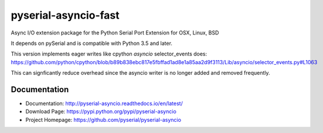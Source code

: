 ========================================
 pyserial-asyncio-fast |build-status| |docs|
========================================

Async I/O extension package for the Python Serial Port Extension for OSX, Linux, BSD

It depends on pySerial and is compatible with Python 3.5 and later.

This version implements eager writes like cpython `asyncio` selector_events does:
https://github.com/python/cpython/blob/b89b838ebc817e5fbffad1ad8e1a85aa2d9f3113/Lib/asyncio/selector_events.py#L1063

This can signficantly reduce overhead since the asyncio writer is no longer added and removed frequently.

Documentation
=============

- Documentation: http://pyserial-asyncio.readthedocs.io/en/latest/
- Download Page: https://pypi.python.org/pypi/pyserial-asyncio
- Project Homepage: https://github.com/pyserial/pyserial-asyncio


.. |build-status| image:: https://travis-ci.org/pyserial/pyserial-asyncio.svg?branch=master
   :target: https://travis-ci.org/pyserial/pyserial-asyncio
   :alt: Build status
.. |docs| image:: https://readthedocs.org/projects/pyserial-asyncio/badge/?version=latest
   :target: http://pyserial-asyncio.readthedocs.io/
   :alt: Documentation
